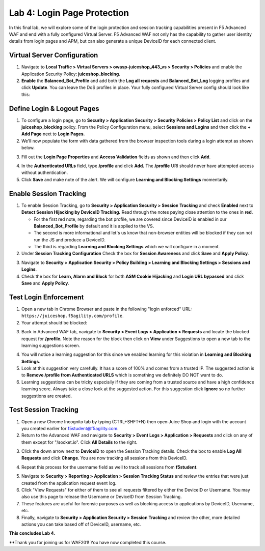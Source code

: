 Lab 4: Login Page Protection
------------------------------

In this final lab, we will explore some of the login protection and session tracking capabilities present in F5 Advanced WAF and end with a fully configured Virtual Server.  F5 Advanced WAF not only has the capability to gather user identity details from login pages and APM, but can also generate a unique DeviceID for each connected client.

Virtual Server Configuration
~~~~~~~~~~~~~~~~~~~~~~~~~~~~~~

#. Navigate to **Local Traffic > Virtual Servers > owasp-juiceshop_443_vs > Security > Policies** and enable the Application Security Policy: **juiceshop_blocking**.
#. **Enable** the **Balanced_Bot_Profile** and add both the **Log all requests** and **Balanced_Bot_Log** logging profiles and click **Update**. You can leave the DoS profiles in place. Your fully configured Virtual Server config should look like this:

.. image:: images/login_vs.png
        :width: 600 px

Define Login & Logout Pages
~~~~~~~~~~~~~~~~~~~~~~~~~~~~~~~~~~~

#.  To configure a login page, go to **Security > Application Security > Security Policies > Policy List** and click on the **juiceshop_blocking** policy.  From the Policy Configuration menu, select **Sessions and Logins** and then click the **+ Add Page** next to **Login Pages.**
#.  We'll now populate the form with data gathered from the browser inspection tools during a login attempt as shown below.

.. image:: images/response.png
        :width: 600 px

3.  Fill out the **Login Page Properties** and **Access Validation** fields as shown and then click **Add**.


.. image:: images/seshandlogin.png
        :width: 600 px


.. image:: images/loginp2.png
        :width: 600 px


4.  In the **Authenticated URLs** field, type **/profile** and click **Add.** The **/profile** URI should never have attempted access without authentication.
5.  Click **Save** and make note of the alert. We will configure **Learning and Blocking Settings** momentarily.

.. image:: images/le2.png
        :width: 600 px


Enable Session Tracking
~~~~~~~~~~~~~~~~~~~~~~~~~~~~~~

#. To enable Session Tracking, go to **Security > Application Security > Session Tracking** and check **Enabled** next to **Detect Session Hijacking by DeviceID Tracking.** Read through the notes paying close attention to the ones in **red**.

   - For the first red note, regarding the bot profile, we are covered since DeviceID is enabled in our **Balanced_Bot_Profile** by default and it is applied to the VS.  
   - The second is more informational and let's us know that non-browser entities will be blocked if they can not run the JS and produce a DeviceID. 
   - The third is regarding **Learning and Blocking Settings** which we will configure in a moment. 
  
#. Under **Session Tracking Configuration** Check the box for **Session Awareness** and click **Save** and **Apply Policy**. 

.. image:: images/session.png
        :width: 600 px


3. Navigate to **Security > Application Security > Policy Building > Learning and Blocking Settings > Sessions and Logins**.
#. Check the box for **Learn, Alarm and Block** for both **ASM Cookie Hijacking** and **Login URL bypassed** and click **Save** and **Apply Policy**. 

.. image:: images/sessionaware.png
        :width: 600 px

Test Login Enforcement
~~~~~~~~~~~~~~~~~~~~~~~~~~~~~~

#. Open a new tab in Chrome Browser and paste in the following "login enforced" URL:  ``https://juiceshop.f5agility.com/profile``.

#. Your attempt should be blocked:

.. image:: images/block.png
        :width: 600 px


3. Back in Advanced WAF tab, navigate to **Security > Event Logs > Application > Requests** and locate the blocked request for **/profile**. Note the reason for the block then click on **View** under Suggestions to open a new tab to the learning suggestions screen.

.. image:: images/blocked.png
        :width: 600 px

4. You will notice a learning suggestion for this since we enabled learning for this violation in **Learning and Blocking Settings**.
#. Look at this suggestion very carefully. It has a score of 100% and comes from a trusted IP. The suggested action is to **Remove /profile from Authenticated URLS** which is something we definitely DO NOT want to do.
#. Learning suggestions can be tricky especially if they are coming from a trusted source and have a high confidence learning score. Always take a close look at the suggested action. For this suggestion click **Ignore** so no further suggestions are created.

.. image:: images/learn.png
        :width: 600 px

Test Session Tracking
~~~~~~~~~~~~~~~~~~~~~~~~~~~~~

#. Open a new Chrome Incognito tab by typing (CTRL+SHFT+N) then open Juice Shop and login with the account you created earlier for f5student@f5agility.com.
#. Return to the Advanced WAF and navigate to **Security > Event Logs > Application > Requests** and click on any of them except for "/socket.io". Click **All Details** to the right.

.. image:: images/sessions.png
        :width: 600 px

3. Click the down arrow next to **DeviceID** to open the Session Tracking details. Check the box to enable **Log All Requests** and click **Change**. You are now tracking all sessions from this DeviceID.

.. image:: images/did.png
        :width: 600 px


4. Repeat this process for the username field as well to track all sessions from **f5student**.

.. image:: images/user.png
        :width: 600 px

5. Navigate to **Security > Reporting > Application > Session Tracking Status** and review the entries that were just created from the application request event log.
#. Click "View Requests" for either of them to see all requests filtered by either the DeviceID or Username. You may also use this page to release the Username or DeviceID from Session Tracking.
#. These features are useful for forensic purposes as well as blocking access to applications by DeviceID, Username, etc.
#. Finally, navigate to **Security > Application Security > Session Tracking** and review the other, more detailed actions you can take based off of DeviceID, username, etc.

**This concludes Lab 4.**

**Thank you for joining us for WAF201! You have now completed this course.
